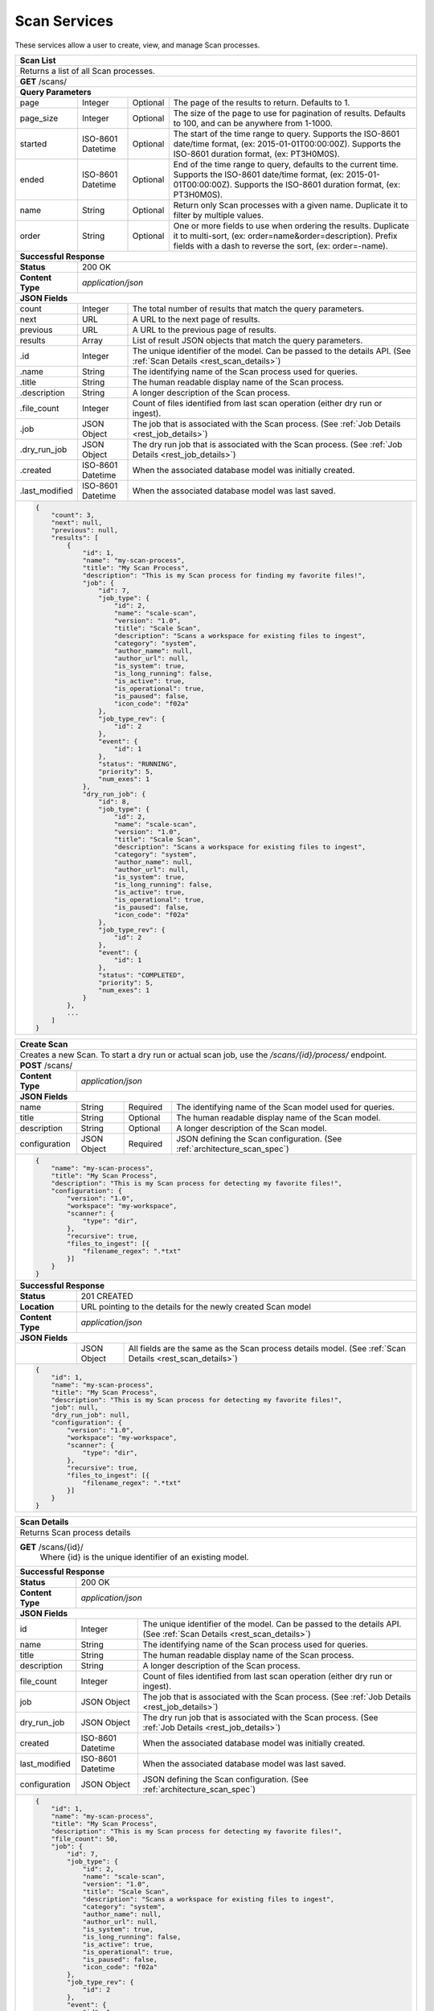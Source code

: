.. _rest_scan:

Scan Services
===============

These services allow a user to create, view, and manage Scan processes.

.. _rest_scan_list:

+-------------------------------------------------------------------------------------------------------------------------+
| **Scan List**                                                                                                           |
+=========================================================================================================================+
| Returns a list of all Scan processes.                                                                                   |
+-------------------------------------------------------------------------------------------------------------------------+
| **GET** /scans/                                                                                                         |
+-------------------------------------------------------------------------------------------------------------------------+
| **Query Parameters**                                                                                                    |
+--------------------+-------------------+----------+---------------------------------------------------------------------+
| page               | Integer           | Optional | The page of the results to return. Defaults to 1.                   |
+--------------------+-------------------+----------+---------------------------------------------------------------------+
| page_size          | Integer           | Optional | The size of the page to use for pagination of results.              |
|                    |                   |          | Defaults to 100, and can be anywhere from 1-1000.                   |
+--------------------+-------------------+----------+---------------------------------------------------------------------+
| started            | ISO-8601 Datetime | Optional | The start of the time range to query.                               |
|                    |                   |          | Supports the ISO-8601 date/time format, (ex: 2015-01-01T00:00:00Z). |
|                    |                   |          | Supports the ISO-8601 duration format, (ex: PT3H0M0S).              |
+--------------------+-------------------+----------+---------------------------------------------------------------------+
| ended              | ISO-8601 Datetime | Optional | End of the time range to query, defaults to the current time.       |
|                    |                   |          | Supports the ISO-8601 date/time format, (ex: 2015-01-01T00:00:00Z). |
|                    |                   |          | Supports the ISO-8601 duration format, (ex: PT3H0M0S).              |
+--------------------+-------------------+----------+---------------------------------------------------------------------+
| name               | String            | Optional | Return only Scan processes with a given name.                       |
|                    |                   |          | Duplicate it to filter by multiple values.                          |
+--------------------+-------------------+----------+---------------------------------------------------------------------+
| order              | String            | Optional | One or more fields to use when ordering the results.                |
|                    |                   |          | Duplicate it to multi-sort, (ex: order=name&order=description).     |
|                    |                   |          | Prefix fields with a dash to reverse the sort, (ex: order=-name).   |
+--------------------+-------------------+----------+---------------------------------------------------------------------+
| **Successful Response**                                                                                                 |
+--------------------+----------------------------------------------------------------------------------------------------+
| **Status**         | 200 OK                                                                                             |
+--------------------+----------------------------------------------------------------------------------------------------+
| **Content Type**   | *application/json*                                                                                 |
+--------------------+----------------------------------------------------------------------------------------------------+
| **JSON Fields**                                                                                                         |
+--------------------+-------------------+--------------------------------------------------------------------------------+
| count              | Integer           | The total number of results that match the query parameters.                   |
+--------------------+-------------------+--------------------------------------------------------------------------------+
| next               | URL               | A URL to the next page of results.                                             |
+--------------------+-------------------+--------------------------------------------------------------------------------+
| previous           | URL               | A URL to the previous page of results.                                         |
+--------------------+-------------------+--------------------------------------------------------------------------------+
| results            | Array             | List of result JSON objects that match the query parameters.                   |
+--------------------+-------------------+--------------------------------------------------------------------------------+
| .id                | Integer           | The unique identifier of the model. Can be passed to the details API.          |
|                    |                   | (See :ref:`Scan Details <rest_scan_details>`)                                  |
+--------------------+-------------------+--------------------------------------------------------------------------------+
| .name              | String            | The identifying name of the Scan process used for queries.                     |
+--------------------+-------------------+--------------------------------------------------------------------------------+
| .title             | String            | The human readable display name of the Scan process.                           |
+--------------------+-------------------+--------------------------------------------------------------------------------+
| .description       | String            | A longer description of the Scan process.                                      |
+--------------------+-------------------+--------------------------------------------------------------------------------+
| .file_count        | Integer           | Count of files identified from last scan operation (either dry run or ingest). |
+--------------------+-------------------+--------------------------------------------------------------------------------+
| .job               | JSON Object       | The job that is associated with the Scan process.                              |
|                    |                   | (See :ref:`Job Details <rest_job_details>`)                                    |
+--------------------+-------------------+--------------------------------------------------------------------------------+
| .dry_run_job       | JSON Object       | The dry run job that is associated with the Scan process.                      |
|                    |                   | (See :ref:`Job Details <rest_job_details>`)                                    |
+--------------------+-------------------+--------------------------------------------------------------------------------+
| .created           | ISO-8601 Datetime | When the associated database model was initially created.                      |
+--------------------+-------------------+--------------------------------------------------------------------------------+
| .last_modified     | ISO-8601 Datetime | When the associated database model was last saved.                             |
+--------------------+-------------------+--------------------------------------------------------------------------------+
| .. code-block:: javascript                                                                                              |
|                                                                                                                         |
|    {                                                                                                                    |
|        "count": 3,                                                                                                      |
|        "next": null,                                                                                                    |
|        "previous": null,                                                                                                |
|        "results": [                                                                                                     |
|            {                                                                                                            |
|                "id": 1,                                                                                                 |
|                "name": "my-scan-process",                                                                               |
|                "title": "My Scan Process",                                                                              |
|                "description": "This is my Scan process for finding my favorite files!",                                 |
|                "job": {                                                                                                 |
|                    "id": 7,                                                                                             |
|                    "job_type": {                                                                                        |
|                        "id": 2,                                                                                         |
|                        "name": "scale-scan",                                                                            |
|                        "version": "1.0",                                                                                |
|                        "title": "Scale Scan",                                                                           |
|                        "description": "Scans a workspace for existing files to ingest",                                 |
|                        "category": "system",                                                                            |
|                        "author_name": null,                                                                             |
|                        "author_url": null,                                                                              |
|                        "is_system": true,                                                                               |
|                        "is_long_running": false,                                                                        |
|                        "is_active": true,                                                                               |
|                        "is_operational": true,                                                                          |
|                        "is_paused": false,                                                                              |
|                        "icon_code": "f02a"                                                                              |
|                    },                                                                                                   |
|                    "job_type_rev": {                                                                                    |
|                        "id": 2                                                                                          |
|                    },                                                                                                   |
|                    "event": {                                                                                           |
|                        "id": 1                                                                                          |
|                    },                                                                                                   |
|                    "status": "RUNNING",                                                                                 |
|                    "priority": 5,                                                                                       |
|                    "num_exes": 1                                                                                        |
|                },                                                                                                       |
|                "dry_run_job": {                                                                                         |
|                    "id": 8,                                                                                             |
|                    "job_type": {                                                                                        |
|                        "id": 2,                                                                                         |
|                        "name": "scale-scan",                                                                            |
|                        "version": "1.0",                                                                                |
|                        "title": "Scale Scan",                                                                           |
|                        "description": "Scans a workspace for existing files to ingest",                                 |
|                        "category": "system",                                                                            |
|                        "author_name": null,                                                                             |
|                        "author_url": null,                                                                              |
|                        "is_system": true,                                                                               |
|                        "is_long_running": false,                                                                        |
|                        "is_active": true,                                                                               |
|                        "is_operational": true,                                                                          |
|                        "is_paused": false,                                                                              |
|                        "icon_code": "f02a"                                                                              |
|                    },                                                                                                   |
|                    "job_type_rev": {                                                                                    |
|                        "id": 2                                                                                          |
|                    },                                                                                                   |
|                    "event": {                                                                                           |
|                        "id": 1                                                                                          |
|                    },                                                                                                   |
|                    "status": "COMPLETED",                                                                               |
|                    "priority": 5,                                                                                       |
|                    "num_exes": 1                                                                                        |
|                }                                                                                                        |
|            },                                                                                                           |
|            ...                                                                                                          |
|        ]                                                                                                                |
|    }                                                                                                                    |
+-------------------------------------------------------------------------------------------------------------------------+

.. _rest_scan_create:

+-------------------------------------------------------------------------------------------------------------------------+
| **Create Scan**                                                                                                         |
+=========================================================================================================================+
| Creates a new Scan. To start a dry run or actual scan job, use the */scans/{id}/process/* endpoint.                     |
+-------------------------------------------------------------------------------------------------------------------------+
| **POST** /scans/                                                                                                        |
+--------------------+----------------------------------------------------------------------------------------------------+
| **Content Type**   | *application/json*                                                                                 |
+--------------------+----------------------------------------------------------------------------------------------------+
| **JSON Fields**                                                                                                         |
+--------------------+-------------------+----------+---------------------------------------------------------------------+
| name               | String            | Required | The identifying name of the Scan model used for queries.            |
+--------------------+-------------------+----------+---------------------------------------------------------------------+
| title              | String            | Optional | The human readable display name of the Scan model.                  |
+--------------------+-------------------+----------+---------------------------------------------------------------------+
| description        | String            | Optional | A longer description of the Scan model.                             |
+--------------------+-------------------+----------+---------------------------------------------------------------------+
| configuration      | JSON Object       | Required | JSON defining the Scan configuration.                               |
|                    |                   |          | (See :ref:`architecture_scan_spec`)                                 |
+--------------------+-------------------+----------+---------------------------------------------------------------------+
| .. code-block:: javascript                                                                                              |
|                                                                                                                         |
|    {                                                                                                                    |
|        "name": "my-scan-process",                                                                                       |
|        "title": "My Scan Process",                                                                                      |
|        "description": "This is my Scan process for detecting my favorite files!",                                       |
|        "configuration": {                                                                                               |
|            "version": "1.0",                                                                                            |
|            "workspace": "my-workspace",                                                                                 |
|            "scanner": {                                                                                                 |
|                "type": "dir",                                                                                           |
|            },                                                                                                           |
|            "recursive": true,                                                                                           |
|            "files_to_ingest": [{                                                                                        |
|                "filename_regex": ".*txt"                                                                                |
|            }]                                                                                                           |
|        }                                                                                                                |
|    }                                                                                                                    |
+-------------------------------------------------------------------------------------------------------------------------+
| **Successful Response**                                                                                                 |
+--------------------+----------------------------------------------------------------------------------------------------+
| **Status**         | 201 CREATED                                                                                        |
+--------------------+----------------------------------------------------------------------------------------------------+
| **Location**       | URL pointing to the details for the newly created Scan model                                       |
+--------------------+----------------------------------------------------------------------------------------------------+
| **Content Type**   | *application/json*                                                                                 |
+--------------------+----------------------------------------------------------------------------------------------------+
| **JSON Fields**                                                                                                         |
+--------------------+-------------------+--------------------------------------------------------------------------------+
|                    | JSON Object       | All fields are the same as the Scan process details model.                     |
|                    |                   | (See :ref:`Scan Details <rest_scan_details>`)                                  |
+--------------------+-------------------+--------------------------------------------------------------------------------+
| .. code-block:: javascript                                                                                              |
|                                                                                                                         |
|    {                                                                                                                    |
|        "id": 1,                                                                                                         |
|        "name": "my-scan-process",                                                                                       |
|        "title": "My Scan Process",                                                                                      |
|        "description": "This is my Scan process for detecting my favorite files!",                                       |
|        "job": null,                                                                                                     |
|        "dry_run_job": null,                                                                                             |
|        "configuration": {                                                                                               |
|            "version": "1.0",                                                                                            |
|            "workspace": "my-workspace",                                                                                 |
|            "scanner": {                                                                                                 |
|                "type": "dir",                                                                                           |
|            },                                                                                                           |
|            "recursive": true,                                                                                           |
|            "files_to_ingest": [{                                                                                        |
|                "filename_regex": ".*txt"                                                                                |
|            }]                                                                                                           |
|        }                                                                                                                |
|    }                                                                                                                    |
+-------------------------------------------------------------------------------------------------------------------------+

.. _rest_scan_details:

+-------------------------------------------------------------------------------------------------------------------------+
| **Scan Details**                                                                                                        |
+=========================================================================================================================+
| Returns Scan process details                                                                                            |
+-------------------------------------------------------------------------------------------------------------------------+
| **GET** /scans/{id}/                                                                                                    |
|         Where {id} is the unique identifier of an existing model.                                                       |
+-------------------------------------------------------------------------------------------------------------------------+
| **Successful Response**                                                                                                 |
+--------------------+-------------------+--------------------------------------------------------------------------------+
| **Status**         | 200 OK                                                                                             |
+--------------------+-------------------+--------------------------------------------------------------------------------+
| **Content Type**   | *application/json*                                                                                 |
+--------------------+-------------------+--------------------------------------------------------------------------------+
| **JSON Fields**                                                                                                         |
+--------------------+-------------------+--------------------------------------------------------------------------------+
| id                 | Integer           | The unique identifier of the model. Can be passed to the details API.          |
|                    |                   | (See :ref:`Scan Details <rest_scan_details>`)                                  |
+--------------------+-------------------+--------------------------------------------------------------------------------+
| name               | String            | The identifying name of the Scan process used for queries.                     |
+--------------------+-------------------+--------------------------------------------------------------------------------+
| title              | String            | The human readable display name of the Scan process.                           |
+--------------------+-------------------+--------------------------------------------------------------------------------+
| description        | String            | A longer description of the Scan process.                                      |
+--------------------+-------------------+--------------------------------------------------------------------------------+
| file_count         | Integer           | Count of files identified from last scan operation (either dry run or ingest). |
+--------------------+-------------------+--------------------------------------------------------------------------------+
| job                | JSON Object       | The job that is associated with the Scan process.                              |
|                    |                   | (See :ref:`Job Details <rest_job_details>`)                                    |
+--------------------+-------------------+--------------------------------------------------------------------------------+
| dry_run_job        | JSON Object       | The dry run job that is associated with the Scan process.                      |
|                    |                   | (See :ref:`Job Details <rest_job_details>`)                                    |
+--------------------+-------------------+--------------------------------------------------------------------------------+
| created            | ISO-8601 Datetime | When the associated database model was initially created.                      |
+--------------------+-------------------+--------------------------------------------------------------------------------+
| last_modified      | ISO-8601 Datetime | When the associated database model was last saved.                             |
+--------------------+-------------------+--------------------------------------------------------------------------------+
| configuration      | JSON Object       | JSON defining the Scan configuration.                                          |
|                    |                   | (See :ref:`architecture_scan_spec`)                                            |
+--------------------+-------------------+--------------------------------------------------------------------------------+
| .. code-block:: javascript                                                                                              |
|                                                                                                                         |
|    {                                                                                                                    |
|        "id": 1,                                                                                                         |
|        "name": "my-scan-process",                                                                                       |
|        "title": "My Scan Process",                                                                                      |
|        "description": "This is my Scan process for detecting my favorite files!",                                       |
|        "file_count": 50,                                                                                                |
|        "job": {                                                                                                         |
|            "id": 7,                                                                                                     |
|            "job_type": {                                                                                                |
|                "id": 2,                                                                                                 |
|                "name": "scale-scan",                                                                                    |
|                "version": "1.0",                                                                                        |
|                "title": "Scale Scan",                                                                                   |
|                "description": "Scans a workspace for existing files to ingest",                                         |
|                "category": "system",                                                                                    |
|                "author_name": null,                                                                                     |
|                "author_url": null,                                                                                      |
|                "is_system": true,                                                                                       |
|                "is_long_running": false,                                                                                |
|                "is_active": true,                                                                                       |
|                "is_operational": true,                                                                                  |
|                "is_paused": false,                                                                                      |
|                "icon_code": "f02a"                                                                                      |
|            },                                                                                                           |
|            "job_type_rev": {                                                                                            |
|                "id": 2                                                                                                  |
|            },                                                                                                           |
|            "event": {                                                                                                   |
|                "id": 1                                                                                                  |
|            },                                                                                                           |
|            "status": "RUNNING",                                                                                         |
|            "priority": 5,                                                                                               |
|            "num_exes": 1                                                                                                |
|        },                                                                                                               |
|        "dry_run_job": {                                                                                                 |
|            "id": 8,                                                                                                     |
|            "job_type": {                                                                                                |
|                "id": 2,                                                                                                 |
|                "name": "scale-scan",                                                                                    |
|                "version": "1.0",                                                                                        |
|                "title": "Scale Scan",                                                                                   |
|                "description": "Scans a workspace for existing files to ingest",                                         |
|                "category": "system",                                                                                    |
|                "author_name": null,                                                                                     |
|                "author_url": null,                                                                                      |
|                "is_system": true,                                                                                       |
|                "is_long_running": false,                                                                                |
|                "is_active": true,                                                                                       |
|                "is_operational": true,                                                                                  |
|                "is_paused": false,                                                                                      |
|                "icon_code": "f02a"                                                                                      |
|            },                                                                                                           |
|            "job_type_rev": {                                                                                            |
|               "id": 2                                                                                                   |
|            },                                                                                                           |
|            "event": {                                                                                                   |
|               "id": 1                                                                                                   |
|            },                                                                                                           |
|            "status": "COMPLETED",                                                                                       |
|            "priority": 5,                                                                                               |
|            "num_exes": 1                                                                                                |
|        }                                                                                                                |
|        "configuration": {                                                                                               |
|            "version": "1.0",                                                                                            |
|            "workspace": "my-workspace",                                                                                 |
|            "scanner": {                                                                                                 |
|                "type": "dir",                                                                                           |
|            },                                                                                                           |
|            "recursive": true,                                                                                           |
|            "files_to_ingest": [{                                                                                        |
|                "filename_regex": ".*txt"                                                                                |
|            }]                                                                                                           |
|        }                                                                                                                |
|    }                                                                                                                    |
+-------------------------------------------------------------------------------------------------------------------------+

.. _rest_scan_validate:

+-------------------------------------------------------------------------------------------------------------------------+
| **Validate Scan**                                                                                                       |
+=========================================================================================================================+
| Validates a new Scan process configuration without actually saving it                                                   |
+-------------------------------------------------------------------------------------------------------------------------+
| **POST** /scans/validation/                                                                                             |
+--------------------+----------------------------------------------------------------------------------------------------+
| **Content Type**   | *application/json*                                                                                 |
+--------------------+----------------------------------------------------------------------------------------------------+
| **JSON Fields**                                                                                                         |
+--------------------+-------------------+----------+---------------------------------------------------------------------+
| configuration      | JSON Object       | Required | JSON defining the Scan configuration.                               |
|                    |                   |          | (See :ref:`architecture_scan_spec`)                                 |
+--------------------+-------------------+----------+---------------------------------------------------------------------+
| .. code-block:: javascript                                                                                              |
|                                                                                                                         |
|    {                                                                                                                    |
|        "configuration": {                                                                                               |
|            "version": "1.0",                                                                                            |
|            "workspace": "my-workspace",                                                                                 |
|            "scanner": {                                                                                                 |
|                "type": "dir",                                                                                           |
|            },                                                                                                           |
|            "recursive": true,                                                                                           |
|            "files_to_ingest": [{                                                                                        |
|                "filename_regex": ".*txt"                                                                                |
|            }]                                                                                                           |
|        }                                                                                                                |
|    }                                                                                                                    |
+-------------------------------------------------------------------------------------------------------------------------+
| **Successful Response**                                                                                                 |
+--------------------+----------------------------------------------------------------------------------------------------+
| **Status**         | 200 OK                                                                                             |
+--------------------+----------------------------------------------------------------------------------------------------+
| **Content Type**   | *application/json*                                                                                 |
+--------------------+----------------------------------------------------------------------------------------------------+
| **JSON Fields**                                                                                                         |
+--------------------+---------------------+------------------------------------------------------------------------------+
| warnings           | Array               | A list of warnings discovered during validation.                             |
+--------------------+---------------------+------------------------------------------------------------------------------+
| .id                | String              | An identifier for the warning.                                               |
+--------------------+---------------------+------------------------------------------------------------------------------+
| .details           | String              | A human-readable description of the problem.                                 |
+--------------------+---------------------+------------------------------------------------------------------------------+
| .. code-block:: javascript                                                                                              |
|                                                                                                                         |
|    {                                                                                                                    |
|        "warnings": [                                                                                                    |
|            "id": "mount_change",                                                                                        |
|            "details": "Changing the mount path may disrupt file monitoring."                                            |
|        ]                                                                                                                |
|    }                                                                                                                    |
+-------------------------------------------------------------------------------------------------------------------------+

.. _rest_scan_edit:

+-------------------------------------------------------------------------------------------------------------------------+
| **Edit Scan**                                                                                                           |
+=========================================================================================================================+
| Edits an existing Scan process with associated configuration. This may only be done prior to launching an ingest        |
| triggering scan.                                                                                                        |
+-------------------------------------------------------------------------------------------------------------------------+
| **PATCH** /scans/{id}/                                                                                                  |
|           Where {id} is the unique identifier of an existing model.                                                     |
+--------------------+----------------------------------------------------------------------------------------------------+
| **Content Type**   | *application/json*                                                                                 |
+--------------------+----------------------------------------------------------------------------------------------------+
| **JSON Fields**                                                                                                         |
+--------------------+-------------------+----------+---------------------------------------------------------------------+
| title              | String            | Optional | The human readable display name of the Scan process.                |
+--------------------+-------------------+----------+---------------------------------------------------------------------+
| description        | String            | Optional | A longer description of the Scan process.                           |
+--------------------+-------------------+----------+---------------------------------------------------------------------+
| configuration      | JSON Object       | Optional | JSON defining the Scan configuration.                               |
|                    |                   |          | (See :ref:`architecture_scan_spec`)                                 |
+--------------------+-------------------+----------+---------------------------------------------------------------------+
| .. code-block:: javascript                                                                                              |
|                                                                                                                         |
|    {                                                                                                                    |
|        "title": "My Scan Process",                                                                                      |
|        "description": "This is my Scan process for detecting my favorite files!",                                       |
|        "configuration": {                                                                                               |
|            "version": "1.0",                                                                                            |
|            "workspace": "my-workspace",                                                                                 |
|            "scanner": {                                                                                                 |
|                "type": "dir",                                                                                           |
|            },                                                                                                           |
|            "recursive": true,                                                                                           |
|            "files_to_ingest": [{                                                                                        |
|                "filename_regex": ".*txt"                                                                                |
|            }]                                                                                                           |
|        }                                                                                                                |
|    }                                                                                                                    |
+-------------------------------------------------------------------------------------------------------------------------+
| **Successful Response**                                                                                                 |
+--------------------+----------------------------------------------------------------------------------------------------+
| **Status**         | 200 OK                                                                                             |
+--------------------+----------------------------------------------------------------------------------------------------+
| **Content Type**   | *application/json*                                                                                 |
+--------------------+----------------------------------------------------------------------------------------------------+
| **JSON Fields**                                                                                                         |
+--------------------+-------------------+--------------------------------------------------------------------------------+
|                    | JSON Object       | All fields are the same as the Scan process details model.                     |
|                    |                   | (See :ref:`Scan Details <rest_scan_details>`)                                  |
+--------------------+-------------------+--------------------------------------------------------------------------------+
| .. code-block:: javascript                                                                                              |
|                                                                                                                         |
|    {                                                                                                                    |
|        "id": 1,                                                                                                         |
|        "name": "my-scan-process",                                                                                       |
|        "title": "My Scan Process",                                                                                      |
|        "description": "This is my Scan process for detecting my favorite files!",                                       |
|        "file_count": 50,                                                                                                |
|        "job": null,                                                                                                     |
|        "dry_run_job": {                                                                                                 |
|            "id": 7,                                                                                                     |
|            "job_type": {                                                                                                |
|                "id": 2,                                                                                                 |
|                "name": "scale-scan",                                                                                    |
|                "version": "1.0",                                                                                        |
|                "title": "Scale Scan",                                                                                   |
|                "description": "Scans a workspace for existing files to ingest",                                         |
|                "category": "system",                                                                                    |
|                "author_name": null,                                                                                     |
|                "author_url": null,                                                                                      |
|                "is_system": true,                                                                                       |
|                "is_long_running": false,                                                                                |
|                "is_active": true,                                                                                       |
|                "is_operational": true,                                                                                  |
|                "is_paused": false,                                                                                      |
|                "icon_code": "f02a"                                                                                      |
|            },                                                                                                           |
|            "job_type_rev": {                                                                                            |
|                "id": 2                                                                                                  |
|            },                                                                                                           |
|            "event": {                                                                                                   |
|                "id": 1                                                                                                  |
|            },                                                                                                           |
|            "status": "COMPLETED",                                                                                       |
|            "priority": 10,                                                                                              |
|            "num_exes": 1                                                                                                |
|        },                                                                                                               |
|        "configuration": {                                                                                               |
|            "version": "2.0",                                                                                            |
|            "workspace": "my-workspace",                                                                                 |
|            "scanner": {                                                                                                 |
|                "type": "dir",                                                                                           |
|            },                                                                                                           |
|            "recursive": true,                                                                                           |
|            "files_to_ingest": [{                                                                                        |
|                "filename_regex": ".*txt"                                                                                |
|            }]                                                                                                           |
|        }                                                                                                                |
|    }                                                                                                                    |
+-------------------------------------------------------------------------------------------------------------------------+

.. _rest_scan_process:

+-------------------------------------------------------------------------------------------------------------------------+
| **Process Scan**                                                                                                        |
+=========================================================================================================================+
| Launches an existing Scan with associated configuration                                                                 |
+-------------------------------------------------------------------------------------------------------------------------+
| **POST** /scans/{id}/process/                                                                                           |
|           Where {id} is the unique identifier of an existing model.                                                     |
+--------------------+----------------------------------------------------------------------------------------------------+
| **Content Type**   | *application/json*                                                                                 |
+--------------------+----------------------------------------------------------------------------------------------------+
| **JSON Fields**                                                                                                         |
+--------------------+-------------------+----------+---------------------------------------------------------------------+
| ingest             | Boolean           | Optional | Whether a dry run or ingest triggering scan should be run.          |
|                    |                   |          | Defaults to false when unset.                                       |
+--------------------+-------------------+----------+---------------------------------------------------------------------+
| .. code-block:: javascript                                                                                              |
|                                                                                                                         |
|    {                                                                                                                    |
|        "ingest": true                                                                                                   |
|    }                                                                                                                    |
+-------------------------------------------------------------------------------------------------------------------------+
| **Successful Response**                                                                                                 |
+--------------------+----------------------------------------------------------------------------------------------------+
| **Status**         | 201 OK                                                                                             |
+--------------------+----------------------------------------------------------------------------------------------------+
| **Location**       | URL pointing to the details of the Scan model used to launch process                               |
+--------------------+----------------------------------------------------------------------------------------------------+
| **Content Type**   | *application/json*                                                                                 |
+--------------------+-------------------+--------------------------------------------------------------------------------+
| **JSON Fields**                                                                                                         |
+--------------------+-------------------+--------------------------------------------------------------------------------+
| id                 | Integer           | The unique identifier of the model. Can be passed to the details API.          |
|                    |                   | (See :ref:`Scan Details <rest_scan_details>`)                                  |
+--------------------+-------------------+--------------------------------------------------------------------------------+
| name               | String            | The identifying name of the Scan process used for queries.                     |
+--------------------+-------------------+--------------------------------------------------------------------------------+
| title              | String            | The human readable display name of the Scan process.                           |
+--------------------+-------------------+--------------------------------------------------------------------------------+
| description        | String            | A longer description of the Scan process.                                      |
+--------------------+-------------------+--------------------------------------------------------------------------------+
| file_count         | Integer           | Count of files identified from last scan operation (either dry run or ingest). |
+--------------------+-------------------+--------------------------------------------------------------------------------+
| job                | JSON Object       | The job that is associated with the Scan process.                              |
|                    |                   | (See :ref:`Job Details <rest_job_details>`)                                    |
+--------------------+-------------------+--------------------------------------------------------------------------------+
| dry_run_job        | JSON Object       | The dry run job that is associated with the Scan process.                      |
|                    |                   | (See :ref:`Job Details <rest_job_details>`)                                    |
+--------------------+-------------------+--------------------------------------------------------------------------------+
| created            | ISO-8601 Datetime | When the associated database model was initially created.                      |
+--------------------+-------------------+--------------------------------------------------------------------------------+
| last_modified      | ISO-8601 Datetime | When the associated database model was last saved.                             |
+--------------------+-------------------+--------------------------------------------------------------------------------+
| configuration      | JSON Object       | JSON defining the Scan configuration.                                          |
|                    |                   | (See :ref:`architecture_scan_spec`)                                            |
+--------------------+-------------------+--------------------------------------------------------------------------------+
| .. code-block:: javascript                                                                                              |
|                                                                                                                         |
|    {                                                                                                                    |
|        "id": 1,                                                                                                         |
|        "name": "my-scan-process",                                                                                       |
|        "title": "My Scan Process",                                                                                      |
|        "description": "This is my Scan process for detecting my favorite files!",                                       |
|        "file_count": 50,                                                                                                |
|        "job": {                                                                                                         |
|            "id": 7,                                                                                                     |
|            "job_type": {                                                                                                |
|                "id": 2,                                                                                                 |
|                "name": "scale-scan",                                                                                    |
|                "version": "1.0",                                                                                        |
|                "title": "Scale Scan",                                                                                   |
|                "description": "Scans a workspace for existing files to ingest",                                         |
|                "category": "system",                                                                                    |
|                "author_name": null,                                                                                     |
|                "author_url": null,                                                                                      |
|                "is_system": true,                                                                                       |
|                "is_long_running": false,                                                                                |
|                "is_active": true,                                                                                       |
|                "is_operational": true,                                                                                  |
|                "is_paused": false,                                                                                      |
|                "icon_code": "f02a"                                                                                      |
|            },                                                                                                           |
|            "job_type_rev": {                                                                                            |
|                "id": 2                                                                                                  |
|            },                                                                                                           |
|            "event": {                                                                                                   |
|                "id": 1                                                                                                  |
|            },                                                                                                           |
|            "status": "RUNNING",                                                                                         |
|            "priority": 5,                                                                                               |
|            "num_exes": 1                                                                                                |
|        },                                                                                                               |
|        "dry_run_job": {                                                                                                 |
|            "id": 8,                                                                                                     |
|            "job_type": {                                                                                                |
|                "id": 2,                                                                                                 |
|                "name": "scale-scan",                                                                                    |
|                "version": "1.0",                                                                                        |
|                "title": "Scale Scan",                                                                                   |
|                "description": "Scans a workspace for existing files to ingest",                                         |
|                "category": "system",                                                                                    |
|                "author_name": null,                                                                                     |
|                "author_url": null,                                                                                      |
|                "is_system": true,                                                                                       |
|                "is_long_running": false,                                                                                |
|                "is_active": true,                                                                                       |
|                "is_operational": true,                                                                                  |
|                "is_paused": false,                                                                                      |
|                "icon_code": "f02a"                                                                                      |
|            },                                                                                                           |
|            "job_type_rev": {                                                                                            |
|               "id": 2                                                                                                   |
|            },                                                                                                           |
|            "event": {                                                                                                   |
|               "id": 1                                                                                                   |
|            },                                                                                                           |
|            "status": "COMPLETED",                                                                                       |
|            "priority": 5,                                                                                               |
|            "num_exes": 1                                                                                                |
|        }                                                                                                                |
|        "configuration": {                                                                                               |
|            "version": "1.0",                                                                                            |
|            "workspace": "my-workspace",                                                                                 |
|            "scanner": {                                                                                                 |
|                "type": "dir",                                                                                           |
|            },                                                                                                           |
|            "recursive": true,                                                                                           |
|            "files_to_ingest": [{                                                                                        |
|                "filename_regex": ".*txt"                                                                                |
|            }]                                                                                                           |
|        }                                                                                                                |
|    }                                                                                                                    |
+-------------------------------------------------------------------------------------------------------------------------+
